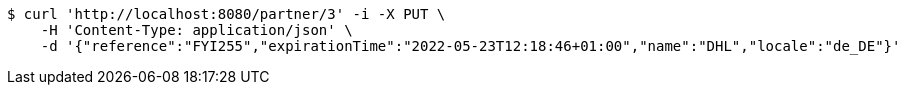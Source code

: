 [source,bash]
----
$ curl 'http://localhost:8080/partner/3' -i -X PUT \
    -H 'Content-Type: application/json' \
    -d '{"reference":"FYI255","expirationTime":"2022-05-23T12:18:46+01:00","name":"DHL","locale":"de_DE"}'
----